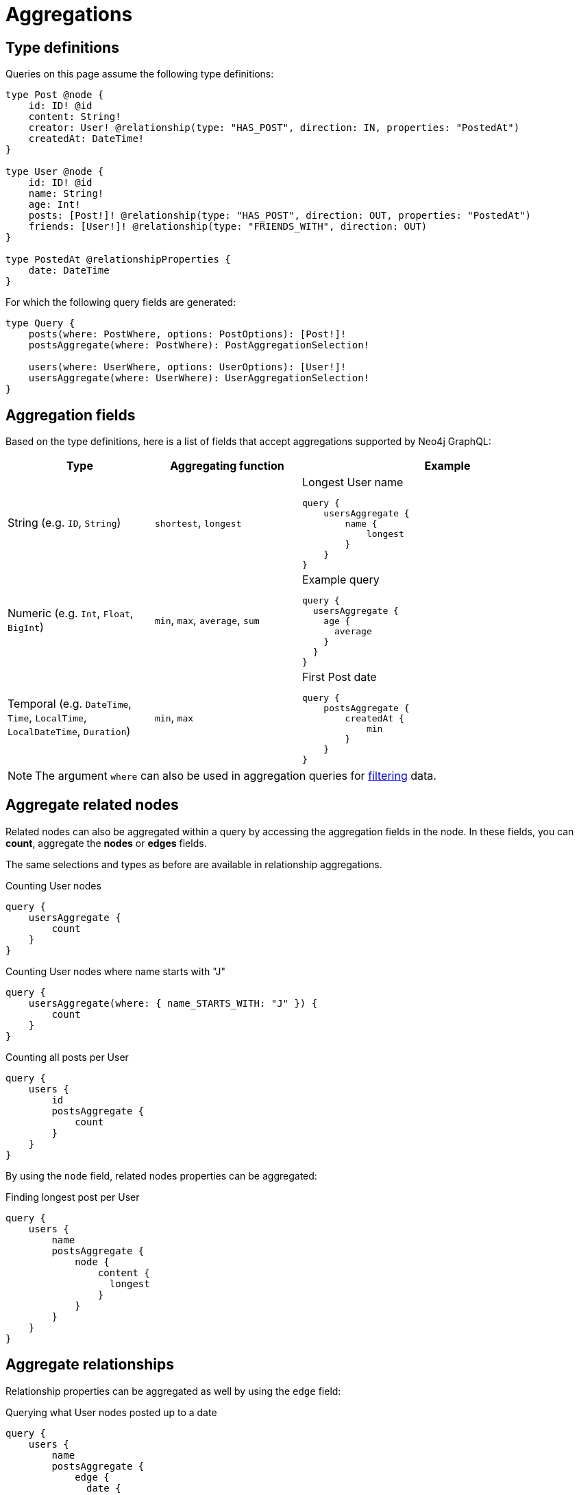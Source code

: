 [[aggregations]]
:description: This page describes aggregations supported by Neo4j GraphQL.
= Aggregations

== Type definitions

Queries on this page assume the following type definitions:

[source, graphql, indent=0]
----
type Post @node {
    id: ID! @id
    content: String!
    creator: User! @relationship(type: "HAS_POST", direction: IN, properties: "PostedAt")
    createdAt: DateTime!
}

type User @node {
    id: ID! @id
    name: String!
    age: Int!
    posts: [Post!]! @relationship(type: "HAS_POST", direction: OUT, properties: "PostedAt")
    friends: [User!]! @relationship(type: "FRIENDS_WITH", direction: OUT)
}

type PostedAt @relationshipProperties {
    date: DateTime
}
----

For which the following query fields are generated:

[source, graphql, indent=0]
----
type Query {
    posts(where: PostWhere, options: PostOptions): [Post!]!
    postsAggregate(where: PostWhere): PostAggregationSelection!

    users(where: UserWhere, options: UserOptions): [User!]!
    usersAggregate(where: UserWhere): UserAggregationSelection!
}
----

== Aggregation fields

Based on the type definitions, here is a list of fields that accept aggregations supported by Neo4j GraphQL:

[cols="1,1,2"]
|===
| Type | Aggregating function | Example

| String (e.g. `ID`, `String`)
| `shortest`, `longest`
a| 
.Longest User name
[source, graphql, indent=0]
----
query {
    usersAggregate {
        name {
            longest
        }
    }
}
----

| Numeric (e.g. `Int`, `Float`, `BigInt`)
| `min`, `max`, `average`, `sum`
a|
.Example query
[source, graphql, indent=0]
----
query {
  usersAggregate {
    age {
      average
    }
  }
}
---- 

| Temporal (e.g. `DateTime`, `Time`, `LocalTime`, `LocalDateTime`, `Duration`)
| `min`, `max`
a|
.First Post date
[source, graphql, indent=0]
----
query {
    postsAggregate {
        createdAt {
            min
        }
    }
}
----
|===

[NOTE]
====
The argument `where` can also be used in aggregation queries for xref::queries-aggregations/filtering.adoc[filtering] data.
====

== Aggregate related nodes

Related nodes can also be aggregated within a query by accessing the aggregation fields in the node.
In these fields, you can **count**, aggregate the **nodes** or **edges** fields.

The same selections and types as before are available in relationship aggregations.

.Counting User nodes
[source, graphql, indent=0]
----
query {
    usersAggregate {
        count
    }
}
----

.Counting User nodes where name starts with "J"
[source, graphql, indent=0]
----
query {
    usersAggregate(where: { name_STARTS_WITH: "J" }) {
        count
    }
}
----

.Counting all posts per User
[source, graphql, indent=0]
----
query {
    users {
        id
        postsAggregate {
            count
        }
    }
}
----

By using the `node` field, related nodes properties can be aggregated:

.Finding longest post per User
[source, graphql, indent=0]
----
query {
    users {
        name
        postsAggregate {
            node {
                content {
                  longest
                }
            }
        }
    }
}
----

== Aggregate relationships

Relationship properties can be aggregated as well by using the `edge` field:

.Querying what User nodes posted up to a date
[source, graphql, indent=0]
----
query {
    users {
        name
        postsAggregate {
            edge {
              date {
                max
              }
            }
        }
    }
}
----

When performing an aggregation on related nodes, the query against the relationship
can be defined as "undirected" by using the argument `directed: false`:

[source, graphql, indent=0]
----
query {
    users {
        id
        postsAggregate(directed: false) {
            count
        }
    }
}
----
